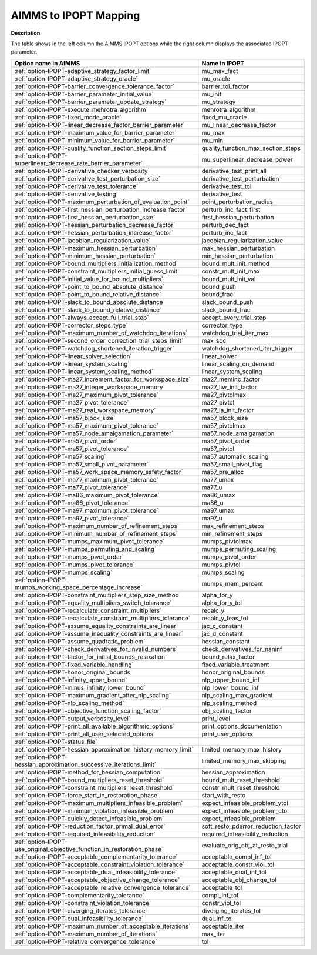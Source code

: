 

.. _AIMMS_to_IPOPT_Mapping:


AIMMS to IPOPT Mapping
======================

**Description** 

The table shows in the left column the AIMMS IPOPT options while the right column displays the associated IPOPT parameter.

.. list-table::

   * - **Option name in AIMMS** 
     - **Name in IPOPT** 
   * - :ref:`option-IPOPT-adaptive_strategy_factor_limit` 
     - mu_max_fact
   * - :ref:`option-IPOPT-adaptive_strategy_oracle` 
     - mu_oracle
   * - :ref:`option-IPOPT-barrier_convergence_tolerance_factor` 
     - barrier_tol_factor
   * - :ref:`option-IPOPT-barrier_parameter_initial_value` 
     - mu_init
   * - :ref:`option-IPOPT-barrier_parameter_update_strategy` 
     - mu_strategy
   * - :ref:`option-IPOPT-execute_mehrotra_algorithm` 
     - mehrotra_algorithm
   * - :ref:`option-IPOPT-fixed_mode_oracle` 
     - fixed_mu_oracle
   * - :ref:`option-IPOPT-linear_decrease_factor_barrier_parameter` 
     - mu_linear_decrease_factor
   * - :ref:`option-IPOPT-maximum_value_for_barrier_parameter` 
     - mu_max
   * - :ref:`option-IPOPT-minimum_value_for_barrier_parameter` 
     - mu_min
   * - :ref:`option-IPOPT-quality_function_section_steps_limit` 
     - quality_function_max_section_steps
   * - :ref:`option-IPOPT-superlinear_decrease_rate_barrier_parameter` 
     - mu_superlinear_decrease_power
   * - :ref:`option-IPOPT-derivative_checker_verbosity` 
     - derivative_test_print_all
   * - :ref:`option-IPOPT-derivative_test_perturbation_size` 
     - derivative_test_perturbation
   * - :ref:`option-IPOPT-derivative_test_tolerance` 
     - derivative_test_tol
   * - :ref:`option-IPOPT-derivative_testing` 
     - derivative_test
   * - :ref:`option-IPOPT-maximum_perturbation_of_evaluation_point` 
     - point_perturbation_radius
   * - :ref:`option-IPOPT-first_hessian_perturbation_increase_factor` 
     - perturb_inc_fact_first
   * - :ref:`option-IPOPT-first_hessian_perturbation_size` 
     - first_hessian_perturbation
   * - :ref:`option-IPOPT-hessian_perturbation_decrease_factor` 
     - perturb_dec_fact
   * - :ref:`option-IPOPT-hessian_perturbation_increase_factor` 
     - perturb_inc_fact
   * - :ref:`option-IPOPT-jacobian_regularization_value` 
     - jacobian_regularization_value
   * - :ref:`option-IPOPT-maximum_hessian_perturbation` 
     - max_hessian_perturbation
   * - :ref:`option-IPOPT-minimum_hessian_perturbation` 
     - min_hessian_perturbation
   * - :ref:`option-IPOPT-bound_multipliers_initialization_method` 
     - bound_mult_init_method
   * - :ref:`option-IPOPT-constraint_multipliers_initial_guess_limit` 
     - constr_mult_init_max
   * - :ref:`option-IPOPT-initial_value_for_bound_multipliers` 
     - bound_mult_init_val
   * - :ref:`option-IPOPT-point_to_bound_absolute_distance` 
     - bound_push
   * - :ref:`option-IPOPT-point_to_bound_relative_distance` 
     - bound_frac
   * - :ref:`option-IPOPT-slack_to_bound_absolute_distance` 
     - slack_bound_push
   * - :ref:`option-IPOPT-slack_to_bound_relative_distance` 
     - slack_bound_frac
   * - :ref:`option-IPOPT-always_accept_full_trial_step` 
     - accept_every_trial_step
   * - :ref:`option-IPOPT-corrector_steps_type` 
     - corrector_type
   * - :ref:`option-IPOPT-maximum_number_of_watchdog_iterations` 
     - watchdog_trial_iter_max
   * - :ref:`option-IPOPT-second_order_correction_trial_steps_limit` 
     - max_soc
   * - :ref:`option-IPOPT-watchdog_shortened_iteration_trigger` 
     - watchdog_shortened_iter_trigger
   * - :ref:`option-IPOPT-linear_solver_selection` 
     - linear_solver
   * - :ref:`option-IPOPT-linear_system_scaling` 
     - linear_scaling_on_demand
   * - :ref:`option-IPOPT-linear_system_scaling_method` 
     - linear_system_scaling
   * - :ref:`option-IPOPT-ma27_increment_factor_for_workspace_size` 
     - ma27_meminc_factor
   * - :ref:`option-IPOPT-ma27_integer_workspace_memory` 
     - ma27_liw_init_factor
   * - :ref:`option-IPOPT-ma27_maximum_pivot_tolerance` 
     - ma27_pivtolmax
   * - :ref:`option-IPOPT-ma27_pivot_tolerance` 
     - ma27_pivtol
   * - :ref:`option-IPOPT-ma27_real_workspace_memory` 
     - ma27_la_init_factor
   * - :ref:`option-IPOPT-ma57_block_size` 
     - ma57_block_size
   * - :ref:`option-IPOPT-ma57_maximum_pivot_tolerance` 
     - ma57_pivtolmax
   * - :ref:`option-IPOPT-ma57_node_amalgamation_parameter` 
     - ma57_node_amalgamation
   * - :ref:`option-IPOPT-ma57_pivot_order` 
     - ma57_pivot_order
   * - :ref:`option-IPOPT-ma57_pivot_tolerance` 
     - ma57_pivtol
   * - :ref:`option-IPOPT-ma57_scaling` 
     - ma57_automatic_scaling
   * - :ref:`option-IPOPT-ma57_small_pivot_parameter` 
     - ma57_small_pivot_flag
   * - :ref:`option-IPOPT-ma57_work_space_memory_safety_factor` 
     - ma57_pre_alloc
   * - :ref:`option-IPOPT-ma77_maximum_pivot_tolerance` 
     - ma77_umax
   * - :ref:`option-IPOPT-ma77_pivot_tolerance` 
     - ma77_u
   * - :ref:`option-IPOPT-ma86_maximum_pivot_tolerance` 
     - ma86_umax
   * - :ref:`option-IPOPT-ma86_pivot_tolerance` 
     - ma86_u
   * - :ref:`option-IPOPT-ma97_maximum_pivot_tolerance` 
     - ma97_umax
   * - :ref:`option-IPOPT-ma97_pivot_tolerance` 
     - ma97_u
   * - :ref:`option-IPOPT-maximum_number_of_refinement_steps` 
     - max_refinement_steps
   * - :ref:`option-IPOPT-minimum_number_of_refinement_steps` 
     - min_refinement_steps
   * - :ref:`option-IPOPT-mumps_maximum_pivot_tolerance` 
     - mumps_pivtolmax
   * - :ref:`option-IPOPT-mumps_permuting_and_scaling` 
     - mumps_permuting_scaling
   * - :ref:`option-IPOPT-mumps_pivot_order` 
     - mumps_pivot_order
   * - :ref:`option-IPOPT-mumps_pivot_tolerance` 
     - mumps_pivtol
   * - :ref:`option-IPOPT-mumps_scaling` 
     - mumps_scaling
   * - :ref:`option-IPOPT-mumps_working_space_percentage_increase` 
     - mumps_mem_percent
   * - :ref:`option-IPOPT-constraint_multipliers_step_size_method` 
     - alpha_for_y
   * - :ref:`option-IPOPT-equality_multipliers_switch_tolerance` 
     - alpha_for_y_tol
   * - :ref:`option-IPOPT-recalculate_constraint_multipliers` 
     - recalc_y
   * - :ref:`option-IPOPT-recalculate_constraint_multipliers_tolerance` 
     - recalc_y_feas_tol
   * - :ref:`option-IPOPT-assume_equality_constraints_are_linear` 
     - jac_c_constant
   * - :ref:`option-IPOPT-assume_inequality_constraints_are_linear` 
     - jac_d_constant
   * - :ref:`option-IPOPT-assume_quadratic_problem` 
     - hessian_constant
   * - :ref:`option-IPOPT-check_derivatives_for_invalid_numbers` 
     - check_derivatives_for_naninf
   * - :ref:`option-IPOPT-factor_for_initial_bounds_relaxation` 
     - bound_relax_factor
   * - :ref:`option-IPOPT-fixed_variable_handling` 
     - fixed_variable_treatment
   * - :ref:`option-IPOPT-honor_original_bounds` 
     - honor_original_bounds
   * - :ref:`option-IPOPT-infinity_upper_bound` 
     - nlp_upper_bound_inf
   * - :ref:`option-IPOPT-minus_infinity_lower_bound` 
     - nlp_lower_bound_inf
   * - :ref:`option-IPOPT-maximum_gradient_after_nlp_scaling` 
     - nlp_scaling_max_gradient
   * - :ref:`option-IPOPT-nlp_scaling_method` 
     - nlp_scaling_method
   * - :ref:`option-IPOPT-objective_function_scaling_factor` 
     - obj_scaling_factor
   * - :ref:`option-IPOPT-output_verbosity_level` 
     - print_level
   * - :ref:`option-IPOPT-print_all_available_algorithmic_options` 
     - print_options_documentation
   * - :ref:`option-IPOPT-print_all_user_selected_options` 
     - print_user_options
   * - :ref:`option-IPOPT-status_file` 
     - 
   * - :ref:`option-IPOPT-hessian_approximation_history_memory_limit` 
     - limited_memory_max_history
   * - :ref:`option-IPOPT-hessian_approximation_successive_iterations_limit` 
     - limited_memory_max_skipping
   * - :ref:`option-IPOPT-method_for_hessian_computation` 
     - hessian_approximation
   * - :ref:`option-IPOPT-bound_multipliers_reset_threshold` 
     - bound_mult_reset_threshold
   * - :ref:`option-IPOPT-constraint_multipliers_reset_threshold` 
     - constr_mult_reset_threshold
   * - :ref:`option-IPOPT-force_start_in_restoration_phase` 
     - start_with_resto
   * - :ref:`option-IPOPT-maximum_multipliers_infeasible_problem` 
     - expect_infeasible_problem_ytol
   * - :ref:`option-IPOPT-minimum_violation_infeasible_problem` 
     - expect_infeasible_problem_ctol
   * - :ref:`option-IPOPT-quickly_detect_infeasible_problem` 
     - expect_infeasible_problem
   * - :ref:`option-IPOPT-reduction_factor_primal_dual_error` 
     - soft_resto_pderror_reduction_factor
   * - :ref:`option-IPOPT-required_infeasibility_reduction` 
     - required_infeasibility_reduction
   * - :ref:`option-IPOPT-use_original_objective_function_in_restoration_phase` 
     - evaluate_orig_obj_at_resto_trial
   * - :ref:`option-IPOPT-acceptable_complementarity_tolerance` 
     - acceptable_compl_inf_tol
   * - :ref:`option-IPOPT-acceptable_constraint_violation_tolerance` 
     - acceptable_constr_viol_tol
   * - :ref:`option-IPOPT-acceptable_dual_infeasibility_tolerance` 
     - acceptable_dual_inf_tol
   * - :ref:`option-IPOPT-acceptable_objective_change_tolerance` 
     - acceptable_obj_change_tol
   * - :ref:`option-IPOPT-acceptable_relative_convergence_tolerance` 
     - acceptable_tol
   * - :ref:`option-IPOPT-complementarity_tolerance` 
     - compl_inf_tol
   * - :ref:`option-IPOPT-constraint_violation_tolerance` 
     - constr_viol_tol
   * - :ref:`option-IPOPT-diverging_iterates_tolerance` 
     - diverging_iterates_tol
   * - :ref:`option-IPOPT-dual_infeasibility_tolerance` 
     - dual_inf_tol
   * - :ref:`option-IPOPT-maximum_number_of_acceptable_iterations` 
     - acceptable_iter
   * - :ref:`option-IPOPT-maximum_number_of_iterations` 
     - max_iter
   * - :ref:`option-IPOPT-relative_convergence_tolerance` 
     - tol
